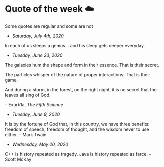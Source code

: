 * Quote of the week ☁️

  Some quotes are regular and some are not

  - /Saturday, July 4th, 2020/

  In each of us sleeps a genius... and his sleep gets deeper everyday.
    
  - /Tuesday, June 23, 2020/
    
  The galaxies hum the shape and form in their essence. That is their secret.

  The particles whisper of the nature of proper interactions. That is their
  game.

  And during a storm, in the forest, on the right night, it is no secret that
  the leaves all sing of God.
  
  -- Exurb1a, /The Fifth Science/

  - /Tuesday, June 9, 2020/

  It is by the fortune of God that, in this country, we have three benefits:
  freedom of speech, freedom of thought, and the wisdom never to use either.
  -- Mark Twain
  
  - /Wednesday, May 20, 2020/
    
  C++ is history repeated as tragedy. Java is history repeated as farce. – Scott
  McKay
